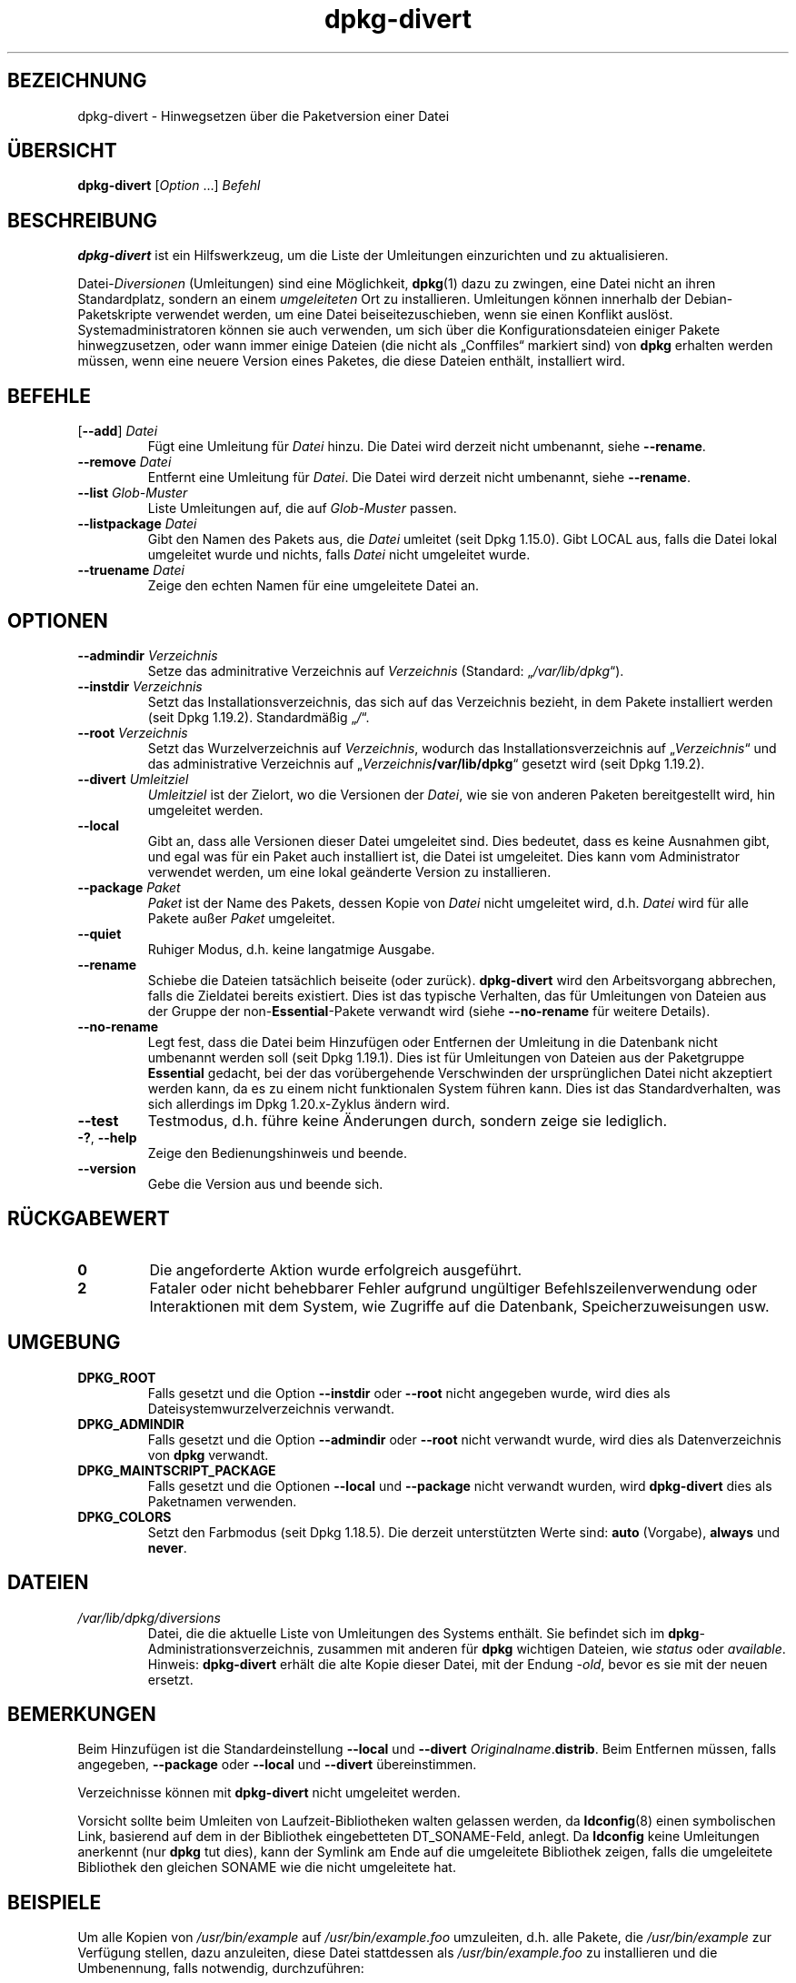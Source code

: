 .\" dpkg manual page - dpkg-divert(1)
.\"
.\" Copyright © 1995 Ian Jackson <ijackson@chiark.greenend.org.uk>
.\" Copyright © 1999 Wichert Akkerman <wakkerma@debian.org>
.\" Copyright © 2004 Scott James Remnant <keybuk@debian.org>
.\" Copyright © 2007-2013, 2015-2018 Guillem Jover <guillem@debian.org>
.\"
.\" This is free software; you can redistribute it and/or modify
.\" it under the terms of the GNU General Public License as published by
.\" the Free Software Foundation; either version 2 of the License, or
.\" (at your option) any later version.
.\"
.\" This is distributed in the hope that it will be useful,
.\" but WITHOUT ANY WARRANTY; without even the implied warranty of
.\" MERCHANTABILITY or FITNESS FOR A PARTICULAR PURPOSE.  See the
.\" GNU General Public License for more details.
.\"
.\" You should have received a copy of the GNU General Public License
.\" along with this program.  If not, see <https://www.gnu.org/licenses/>.
.
.\"*******************************************************************
.\"
.\" This file was generated with po4a. Translate the source file.
.\"
.\"*******************************************************************
.TH dpkg\-divert 1 2019-03-25 1.19.6 dpkg\-Programmsammlung
.nh
.SH BEZEICHNUNG
dpkg\-divert \- Hinwegsetzen \(:uber die Paketversion einer Datei
.
.SH \(:UBERSICHT
\fBdpkg\-divert\fP [\fIOption\fP …] \fIBefehl\fP
.
.SH BESCHREIBUNG
\fBdpkg\-divert\fP ist ein Hilfswerkzeug, um die Liste der Umleitungen
einzurichten und zu aktualisieren.
.PP
Datei\-\fIDiversionen\fP (Umleitungen) sind eine M\(:oglichkeit, \fBdpkg\fP(1) dazu zu
zwingen, eine Datei nicht an ihren Standardplatz, sondern an einem
\fIumgeleiteten\fP Ort zu installieren. Umleitungen k\(:onnen innerhalb der
Debian\-Paketskripte verwendet werden, um eine Datei beiseitezuschieben, wenn
sie einen Konflikt ausl\(:ost. Systemadministratoren k\(:onnen sie auch verwenden,
um sich \(:uber die Konfigurationsdateien einiger Pakete hinwegzusetzen, oder
wann immer einige Dateien (die nicht als \(BqConffiles\(lq markiert sind) von
\fBdpkg\fP erhalten werden m\(:ussen, wenn eine neuere Version eines Paketes, die
diese Dateien enth\(:alt, installiert wird.
.sp
.SH BEFEHLE
.TP 
[\fB\-\-add\fP] \fIDatei\fP
F\(:ugt eine Umleitung f\(:ur \fIDatei\fP hinzu. Die Datei wird derzeit nicht
umbenannt, siehe \fB\-\-rename\fP.
.TP 
\fB\-\-remove\fP\fI Datei\fP
Entfernt eine Umleitung f\(:ur \fIDatei\fP. Die Datei wird derzeit nicht
umbenannt, siehe \fB\-\-rename\fP.
.TP 
\fB\-\-list\fP\fI Glob\-Muster\fP
Liste Umleitungen auf, die auf \fIGlob\-Muster\fP passen.
.TP 
\fB\-\-listpackage\fP\fI Datei\fP
Gibt den Namen des Pakets aus, die \fIDatei\fP umleitet (seit Dpkg
1.15.0). Gibt LOCAL aus, falls die Datei lokal umgeleitet wurde und nichts,
falls \fIDatei\fP nicht umgeleitet wurde.
.TP 
\fB\-\-truename\fP\fI Datei\fP
Zeige den echten Namen f\(:ur eine umgeleitete Datei an.
.
.SH OPTIONEN
.TP 
\fB\-\-admindir\fP\fI Verzeichnis\fP
Setze das adminitrative Verzeichnis auf \fIVerzeichnis\fP (Standard:
\(Bq\fI/var/lib/dpkg\fP\(lq).
.TP 
\fB\-\-instdir\fP\fI Verzeichnis\fP
Setzt das Installationsverzeichnis, das sich auf das Verzeichnis bezieht, in
dem Pakete installiert werden (seit Dpkg 1.19.2). Standardm\(:a\(ssig \(Bq\fI/\fP\(lq.
.TP 
\fB\-\-root\fP\fI Verzeichnis\fP
Setzt das Wurzelverzeichnis auf \fIVerzeichnis\fP, wodurch das
Installationsverzeichnis auf \(Bq\fIVerzeichnis\fP\(lq und das administrative
Verzeichnis auf \(Bq\fIVerzeichnis\fP\fB/var/lib/dpkg\fP\(lq gesetzt wird (seit Dpkg
1.19.2).
.TP 
\fB\-\-divert\fP\fI Umleitziel\fP
\fIUmleitziel\fP ist der Zielort, wo die Versionen der \fIDatei\fP, wie sie von
anderen Paketen bereitgestellt wird, hin umgeleitet werden.
.TP 
\fB\-\-local\fP
Gibt an, dass alle Versionen dieser Datei umgeleitet sind. Dies bedeutet,
dass es keine Ausnahmen gibt, und egal was f\(:ur ein Paket auch installiert
ist, die Datei ist umgeleitet. Dies kann vom Administrator verwendet werden,
um eine lokal ge\(:anderte Version zu installieren.
.TP 
\fB\-\-package\fP\fI Paket\fP
\fIPaket\fP ist der Name des Pakets, dessen Kopie von \fIDatei\fP nicht umgeleitet
wird, d.h. \fIDatei\fP wird f\(:ur alle Pakete au\(sser \fIPaket\fP umgeleitet.
.TP 
\fB\-\-quiet\fP
Ruhiger Modus, d.h. keine langatmige Ausgabe.
.TP 
\fB\-\-rename\fP
Schiebe die Dateien tats\(:achlich beiseite (oder zur\(:uck). \fBdpkg\-divert\fP wird
den Arbeitsvorgang abbrechen, falls die Zieldatei bereits existiert. Dies
ist das typische Verhalten, das f\(:ur Umleitungen von Dateien aus der Gruppe
der non\-\fBEssential\fP\-Pakete verwandt wird (siehe \fB\-\-no\-rename\fP f\(:ur weitere
Details).
.TP 
\fB\-\-no\-rename\fP
Legt fest, dass die Datei beim Hinzuf\(:ugen oder Entfernen der Umleitung in
die Datenbank nicht umbenannt werden soll (seit Dpkg 1.19.1). Dies ist f\(:ur
Umleitungen von Dateien aus der Paketgruppe \fBEssential\fP gedacht, bei der
das vor\(:ubergehende Verschwinden der urspr\(:unglichen Datei nicht akzeptiert
werden kann, da es zu einem nicht funktionalen System f\(:uhren kann. Dies ist
das Standardverhalten, was sich allerdings im Dpkg 1.20.x\-Zyklus \(:andern
wird.
.TP 
\fB\-\-test\fP
Testmodus, d.h. f\(:uhre keine \(:Anderungen durch, sondern zeige sie lediglich.
.TP 
\fB\-?\fP, \fB\-\-help\fP
Zeige den Bedienungshinweis und beende.
.TP 
\fB\-\-version\fP
Gebe die Version aus und beende sich.
.
.SH R\(:UCKGABEWERT
.TP 
\fB0\fP
Die angeforderte Aktion wurde erfolgreich ausgef\(:uhrt.
.TP 
\fB2\fP
Fataler oder nicht behebbarer Fehler aufgrund ung\(:ultiger
Befehlszeilenverwendung oder Interaktionen mit dem System, wie Zugriffe auf
die Datenbank, Speicherzuweisungen usw.
.
.SH UMGEBUNG
.TP 
\fBDPKG_ROOT\fP
Falls gesetzt und die Option \fB\-\-instdir\fP oder \fB\-\-root\fP nicht angegeben
wurde, wird dies als Dateisystemwurzelverzeichnis verwandt.
.TP 
\fBDPKG_ADMINDIR\fP
Falls gesetzt und die Option \fB\-\-admindir\fP oder \fB\-\-root\fP nicht verwandt
wurde, wird dies als Datenverzeichnis von \fBdpkg\fP verwandt.
.TP 
\fBDPKG_MAINTSCRIPT_PACKAGE\fP
Falls gesetzt und die Optionen \fB\-\-local\fP und \fB\-\-package\fP nicht verwandt
wurden, wird \fBdpkg\-divert\fP dies als Paketnamen verwenden.
.TP 
\fBDPKG_COLORS\fP
Setzt den Farbmodus (seit Dpkg 1.18.5). Die derzeit unterst\(:utzten Werte
sind: \fBauto\fP (Vorgabe), \fBalways\fP und \fBnever\fP.
.
.SH DATEIEN
.TP 
\fI/var/lib/dpkg/diversions\fP
Datei, die die aktuelle Liste von Umleitungen des Systems enth\(:alt. Sie
befindet sich im \fBdpkg\fP\-Administrationsverzeichnis, zusammen mit anderen
f\(:ur \fBdpkg\fP wichtigen Dateien, wie \fIstatus\fP oder \fIavailable\fP.
.br
Hinweis: \fBdpkg\-divert\fP erh\(:alt die alte Kopie dieser Datei, mit der Endung
\fI\-old\fP, bevor es sie mit der neuen ersetzt.
.
.SH BEMERKUNGEN
Beim Hinzuf\(:ugen ist die Standardeinstellung \fB\-\-local\fP und \fB\-\-divert\fP
\fIOriginalname\fP.\fBdistrib\fP. Beim Entfernen m\(:ussen, falls angegeben,
\fB\-\-package\fP oder \fB\-\-local\fP und \fB\-\-divert\fP \(:ubereinstimmen.

Verzeichnisse k\(:onnen mit \fBdpkg\-divert\fP nicht umgeleitet werden.

Vorsicht sollte beim Umleiten von Laufzeit\-Bibliotheken walten gelassen
werden, da \fBldconfig\fP(8) einen symbolischen Link, basierend auf dem in der
Bibliothek eingebetteten DT_SONAME\-Feld, anlegt. Da \fBldconfig\fP keine
Umleitungen anerkennt (nur \fBdpkg\fP tut dies), kann der Symlink am Ende auf
die umgeleitete Bibliothek zeigen, falls die umgeleitete Bibliothek den
gleichen SONAME wie die nicht umgeleitete hat.
.
.SH BEISPIELE
Um alle Kopien von \fI/usr/bin/example\fP auf \fI/usr/bin/example.foo\fP
umzuleiten, d.h. alle Pakete, die \fI/usr/bin/example\fP zur Verf\(:ugung stellen,
dazu anzuleiten, diese Datei stattdessen als \fI/usr/bin/example.foo\fP zu
installieren und die Umbenennung, falls notwendig, durchzuf\(:uhren:
.HP
dpkg\-divert \-\-divert /usr/bin/example.foo \-\-rename /usr/bin/example
.PP
Um diese Umleitung zu entfernen:
.HP
dpkg\-divert \-\-rename \-\-remove /usr/bin/example

.PP
Um f\(:ur jedes Paket \- au\(sser Ihrem eigenen \fIwibble\fP\-Paket \-, das versucht,
\fI/usr/bin/example\fP zu installieren, dieses auf \fI/usr/bin/example.foo\fP
umzuleiten:
.HP
dpkg\-divert \-\-package wibble \-\-divert /usr/bin/example.foo \-\-rename
/usr/bin/example
.PP
Um diese Umleitung zu entfernen:
.HP
dpkg\-divert \-\-package wibble \-\-rename \-\-remove /usr/bin/example
.
.SH "SIEHE AUCH"
\fBdpkg\fP(1).
.SH \(:UBERSETZUNG
Die deutsche \(:Ubersetzung wurde 2004, 2006-2019 von Helge Kreutzmann
<debian@helgefjell.de>, 2007 von Florian Rehnisch <eixman@gmx.de> und
2008 von Sven Joachim <svenjoac@gmx.de>
angefertigt. Diese \(:Ubersetzung ist Freie Dokumentation; lesen Sie die
GNU General Public License Version 2 oder neuer f\(:ur die Kopierbedingungen.
Es gibt KEINE HAFTUNG.
